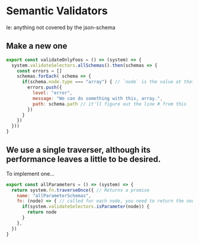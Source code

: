 
* Semantic Validators

Ie: anything not covered by the json-schema

** Make a new one
#+BEGIN_SRC javascript
  export const validateOnlyFoos = () => (system) => {
    system.validateSelectors.allSchemas().then(schemas => {
      const errors = []
      schemas.forEach( schema => {
        if(schema.node.type === "array") { // `node` is the value at that point
          errors.push({
            level: "error",
            message: "We can do something with this, array.",
            path: schema.path // it'll figure out the line # from this
          })
        }
      })
    }))
  }
#+END_SRC
** We use a single traverser, although its performance leaves a little to be desired.
To implement one...
#+BEGIN_SRC javascript
export const allParameters = () => (system) => {
  return system.fn.traverseOnce({ // Returns a promise
    name: "allParameterSchemas",
    fn: (node) => { // called for each node, you need to return the node if you want it in the collecction
      if(system.validateSelectors.isParameter(node)) {
        return node
      }
    },
  })
}
#+END_SRC
